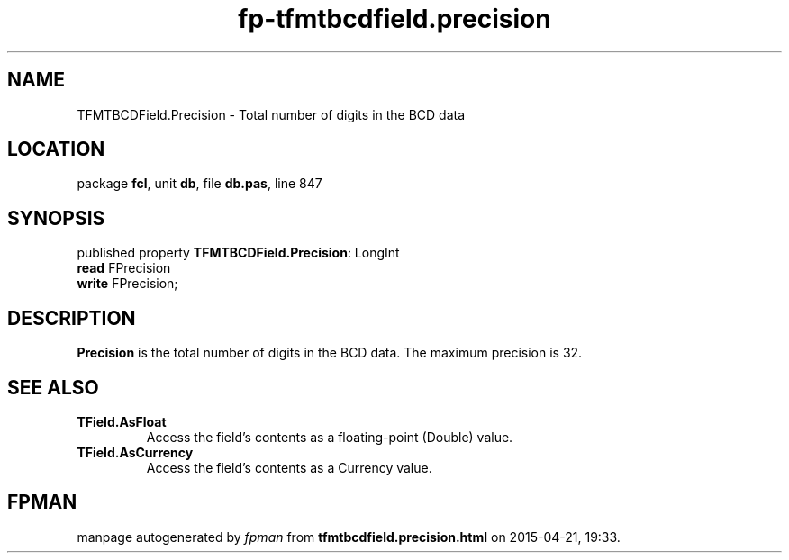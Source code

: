 .\" file autogenerated by fpman
.TH "fp-tfmtbcdfield.precision" 3 "2014-03-14" "fpman" "Free Pascal Programmer's Manual"
.SH NAME
TFMTBCDField.Precision - Total number of digits in the BCD data
.SH LOCATION
package \fBfcl\fR, unit \fBdb\fR, file \fBdb.pas\fR, line 847
.SH SYNOPSIS
published property \fBTFMTBCDField.Precision\fR: LongInt
  \fBread\fR FPrecision
  \fBwrite\fR FPrecision;
.SH DESCRIPTION
\fBPrecision\fR is the total number of digits in the BCD data. The maximum precision is 32.


.SH SEE ALSO
.TP
.B TField.AsFloat
Access the field's contents as a floating-point (Double) value.
.TP
.B TField.AsCurrency
Access the field's contents as a Currency value.

.SH FPMAN
manpage autogenerated by \fIfpman\fR from \fBtfmtbcdfield.precision.html\fR on 2015-04-21, 19:33.

